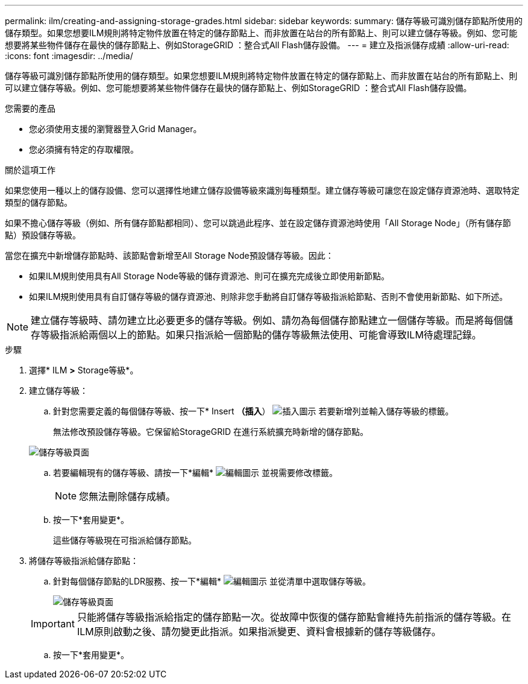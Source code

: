 ---
permalink: ilm/creating-and-assigning-storage-grades.html 
sidebar: sidebar 
keywords:  
summary: 儲存等級可識別儲存節點所使用的儲存類型。如果您想要ILM規則將特定物件放置在特定的儲存節點上、而非放置在站台的所有節點上、則可以建立儲存等級。例如、您可能想要將某些物件儲存在最快的儲存節點上、例如StorageGRID ：整合式All Flash儲存設備。 
---
= 建立及指派儲存成績
:allow-uri-read: 
:icons: font
:imagesdir: ../media/


[role="lead"]
儲存等級可識別儲存節點所使用的儲存類型。如果您想要ILM規則將特定物件放置在特定的儲存節點上、而非放置在站台的所有節點上、則可以建立儲存等級。例如、您可能想要將某些物件儲存在最快的儲存節點上、例如StorageGRID ：整合式All Flash儲存設備。

.您需要的產品
* 您必須使用支援的瀏覽器登入Grid Manager。
* 您必須擁有特定的存取權限。


.關於這項工作
如果您使用一種以上的儲存設備、您可以選擇性地建立儲存設備等級來識別每種類型。建立儲存等級可讓您在設定儲存資源池時、選取特定類型的儲存節點。

如果不擔心儲存等級（例如、所有儲存節點都相同）、您可以跳過此程序、並在設定儲存資源池時使用「All Storage Node」（所有儲存節點）預設儲存等級。

當您在擴充中新增儲存節點時、該節點會新增至All Storage Node預設儲存等級。因此：

* 如果ILM規則使用具有All Storage Node等級的儲存資源池、則可在擴充完成後立即使用新節點。
* 如果ILM規則使用具有自訂儲存等級的儲存資源池、則除非您手動將自訂儲存等級指派給節點、否則不會使用新節點、如下所述。



NOTE: 建立儲存等級時、請勿建立比必要更多的儲存等級。例如、請勿為每個儲存節點建立一個儲存等級。而是將每個儲存等級指派給兩個以上的節點。如果只指派給一個節點的儲存等級無法使用、可能會導致ILM待處理記錄。

.步驟
. 選擇* ILM *>* Storage等級*。
. 建立儲存等級：
+
.. 針對您需要定義的每個儲存等級、按一下* Insert *（插入*） image:../media/icon_nms_insert.gif["插入圖示"] 若要新增列並輸入儲存等級的標籤。
+
無法修改預設儲存等級。它保留給StorageGRID 在進行系統擴充時新增的儲存節點。

+
image::../media/editing_storage_grades.gif[儲存等級頁面]

.. 若要編輯現有的儲存等級、請按一下*編輯* image:../media/icon_nms_edit.gif["編輯圖示"] 並視需要修改標籤。
+

NOTE: 您無法刪除儲存成績。

.. 按一下*套用變更*。
+
這些儲存等級現在可指派給儲存節點。



. 將儲存等級指派給儲存節點：
+
.. 針對每個儲存節點的LDR服務、按一下*編輯* image:../media/icon_nms_edit.gif["編輯圖示"] 並從清單中選取儲存等級。
+
image::../media/assigning_storage_grades_to_storage_nodes.gif[儲存等級頁面]

+

IMPORTANT: 只能將儲存等級指派給指定的儲存節點一次。從故障中恢復的儲存節點會維持先前指派的儲存等級。在ILM原則啟動之後、請勿變更此指派。如果指派變更、資料會根據新的儲存等級儲存。

.. 按一下*套用變更*。



